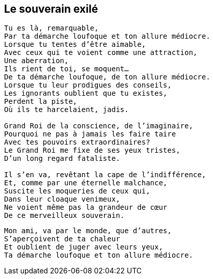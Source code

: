 == Le souverain exilé

[verse]
____
Tu es là, remarquable,
Par ta démarche loufoque et ton allure médiocre.
Lorsque tu tentes d'être aimable,
Avec ceux qui te voient comme une attraction,
Une aberration,
Ils rient de toi, se moquent...
De ta démarche loufoque, de ton allure médiocre.
Lorsque tu leur prodigues des conseils,
Les ignorants oublient que tu existes,
Perdent la piste,
Où ils te harcelaient, jadis.

Grand Roi de la conscience, de l'imaginaire,
Pourquoi ne pas à jamais les faire taire
Avec tes pouvoirs extraordinaires?
Le Grand Roi me fixe de ses yeux tristes,
D'un long regard fataliste.

Il s'en va, revêtant la cape de l'indifférence,
Et, comme par une éternelle malchance,
Suscite les moqueries de ceux qui,
Dans leur cloaque venimeux,
Ne voient même pas la grandeur de cœur
De ce merveilleux souverain.
____
<<<
[verse]
____
Mon ami, va par le monde, que d'autres,
S'aperçoivent de ta chaleur
Et oublient de juger avec leurs yeux,
Ta démarche loufoque et ton allure médiocre.
____
